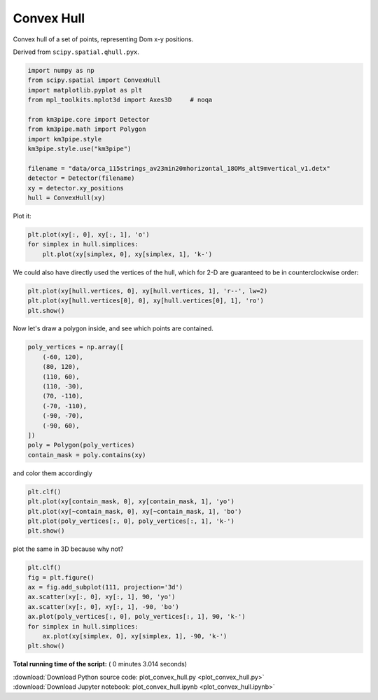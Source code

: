 

.. _sphx_glr_auto_examples_plot_convex_hull.py:


===========
Convex Hull
===========

Convex hull of a set of points, representing Dom x-y positions.

Derived from ``scipy.spatial.qhull.pyx``.



.. code-block:: python


    import numpy as np
    from scipy.spatial import ConvexHull
    import matplotlib.pyplot as plt
    from mpl_toolkits.mplot3d import Axes3D     # noqa

    from km3pipe.core import Detector
    from km3pipe.math import Polygon
    import km3pipe.style
    km3pipe.style.use("km3pipe")

    filename = "data/orca_115strings_av23min20mhorizontal_18OMs_alt9mvertical_v1.detx"
    detector = Detector(filename)
    xy = detector.xy_positions
    hull = ConvexHull(xy)





.. rst-class:: sphx-glr-script-out

 Out::

    Loading style definitions from '/Users/tamasgal/Dev/km3pipe/km3pipe/kp-data/stylelib/km3pipe.mplstyle'


Plot it:



.. code-block:: python


    plt.plot(xy[:, 0], xy[:, 1], 'o')
    for simplex in hull.simplices:
        plt.plot(xy[simplex, 0], xy[simplex, 1], 'k-')




.. image:: /auto_examples/images/sphx_glr_plot_convex_hull_001.png
    :align: center




We could also have directly used the vertices of the hull, which
for 2-D are guaranteed to be in counterclockwise order:



.. code-block:: python


    plt.plot(xy[hull.vertices, 0], xy[hull.vertices, 1], 'r--', lw=2)
    plt.plot(xy[hull.vertices[0], 0], xy[hull.vertices[0], 1], 'ro')
    plt.show()




.. image:: /auto_examples/images/sphx_glr_plot_convex_hull_002.png
    :align: center




Now let's draw a polygon inside, and see which points are contained.



.. code-block:: python


    poly_vertices = np.array([
        (-60, 120),
        (80, 120),
        (110, 60),
        (110, -30),
        (70, -110),
        (-70, -110),
        (-90, -70),
        (-90, 60),
    ])
    poly = Polygon(poly_vertices)
    contain_mask = poly.contains(xy)







and color them accordingly



.. code-block:: python


    plt.clf()
    plt.plot(xy[contain_mask, 0], xy[contain_mask, 1], 'yo')
    plt.plot(xy[~contain_mask, 0], xy[~contain_mask, 1], 'bo')
    plt.plot(poly_vertices[:, 0], poly_vertices[:, 1], 'k-')
    plt.show()





.. image:: /auto_examples/images/sphx_glr_plot_convex_hull_003.png
    :align: center




plot the same in 3D because why not?



.. code-block:: python


    plt.clf()
    fig = plt.figure()
    ax = fig.add_subplot(111, projection='3d')
    ax.scatter(xy[:, 0], xy[:, 1], 90, 'yo')
    ax.scatter(xy[:, 0], xy[:, 1], -90, 'bo')
    ax.plot(poly_vertices[:, 0], poly_vertices[:, 1], 90, 'k-')
    for simplex in hull.simplices:
        ax.plot(xy[simplex, 0], xy[simplex, 1], -90, 'k-')
    plt.show()



.. rst-class:: sphx-glr-horizontal


    *

      .. image:: /auto_examples/images/sphx_glr_plot_convex_hull_004.png
            :scale: 47

    *

      .. image:: /auto_examples/images/sphx_glr_plot_convex_hull_005.png
            :scale: 47




**Total running time of the script:** ( 0 minutes  3.014 seconds)



.. container:: sphx-glr-footer


  .. container:: sphx-glr-download

     :download:`Download Python source code: plot_convex_hull.py <plot_convex_hull.py>`



  .. container:: sphx-glr-download

     :download:`Download Jupyter notebook: plot_convex_hull.ipynb <plot_convex_hull.ipynb>`

.. rst-class:: sphx-glr-signature

    `Generated by Sphinx-Gallery <http://sphinx-gallery.readthedocs.io>`_
